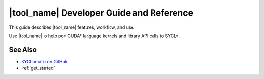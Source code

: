 .. _dev_guide:

|tool_name| Developer Guide and Reference
=========================================

This guide describes |tool_name| features, workflow, and use.

Use |tool_name| to help port CUDA\* language kernels and library API calls to SYCL\*.

See Also
--------

* `SYCLomatic on GitHub <https://github.com/oneapi-src/SYCLomatic>`_

* :ref:`get_started`